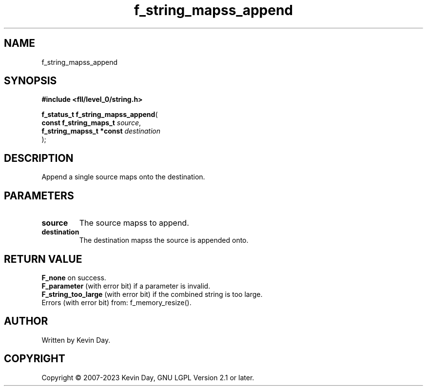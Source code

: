 .TH f_string_mapss_append "3" "July 2023" "FLL - Featureless Linux Library 0.6.8" "Library Functions"
.SH "NAME"
f_string_mapss_append
.SH SYNOPSIS
.nf
.B #include <fll/level_0/string.h>
.sp
\fBf_status_t f_string_mapss_append\fP(
    \fBconst f_string_maps_t   \fP\fIsource\fP,
    \fBf_string_mapss_t *const \fP\fIdestination\fP
);
.fi
.SH DESCRIPTION
.PP
Append a single source maps onto the destination.
.SH PARAMETERS
.TP
.B source
The source mapss to append.

.TP
.B destination
The destination mapss the source is appended onto.

.SH RETURN VALUE
.PP
\fBF_none\fP on success.
.br
\fBF_parameter\fP (with error bit) if a parameter is invalid.
.br
\fBF_string_too_large\fP (with error bit) if the combined string is too large.
.br
Errors (with error bit) from: f_memory_resize().
.SH AUTHOR
Written by Kevin Day.
.SH COPYRIGHT
.PP
Copyright \(co 2007-2023 Kevin Day, GNU LGPL Version 2.1 or later.
